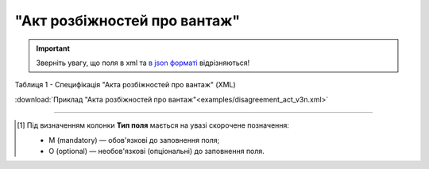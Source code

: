##########################################################################################################################
**"Акт розбіжностей про вантаж"**
##########################################################################################################################

.. https://docs.google.com/spreadsheets/d/1eiLgIFbZBOK9hXDf2pirKB88izrdOqj1vSdV3R8tvbM/edit?pli=1#gid=93274651

.. important::
   Зверніть увагу, що поля в xml та `в json форматі <https://wiki.edin.ua/uk/latest/API_ETTNv3/Methods/EveryBody/UAECMR_ACT.html>`__ відрізняються!

Таблиця 1 - Специфікація "Акта розбіжностей про вантаж" (XML)

.. csv-table:: 
  :file: for_csv/disagreement_act_v3.csv
  :widths:  1, 5, 12, 41
  :header-rows: 1
  :stub-columns: 0

:download:`Приклад "Акта розбіжностей про вантаж"<examples/disagreement_act_v3n.xml>`

-------------------------

.. [#] Під визначенням колонки **Тип поля** мається на увазі скорочене позначення:

   * M (mandatory) — обов'язкові до заповнення поля;
   * O (optional) — необов'язкові (опціональні) до заповнення поля.

